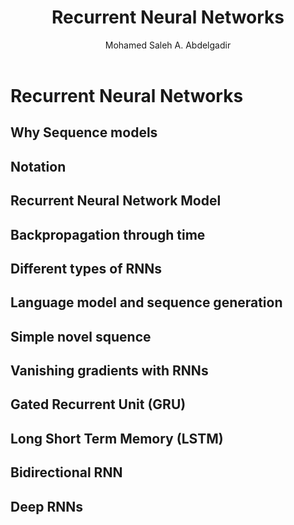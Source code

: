 #+TITLE: Recurrent Neural Networks
#+AUTHOR: Mohamed Saleh A. Abdelgadir
#+EMAIL: mohamed.saleh16@gmail.com
#+OPTIONS: H:2 num:nil toc:nil \n:nil @:t ::t |:t ^:{} _:{} *:t TeX:t LaTeX:t

* Recurrent Neural Networks
** Why Sequence models
** Notation
** Recurrent Neural Network Model
** Backpropagation through time
** Different types of RNNs
** Language model and sequence generation 
** Simple novel squence
** Vanishing gradients with RNNs
** Gated Recurrent Unit (GRU)
** Long Short Term Memory (LSTM)
** Bidirectional RNN
** Deep RNNs
